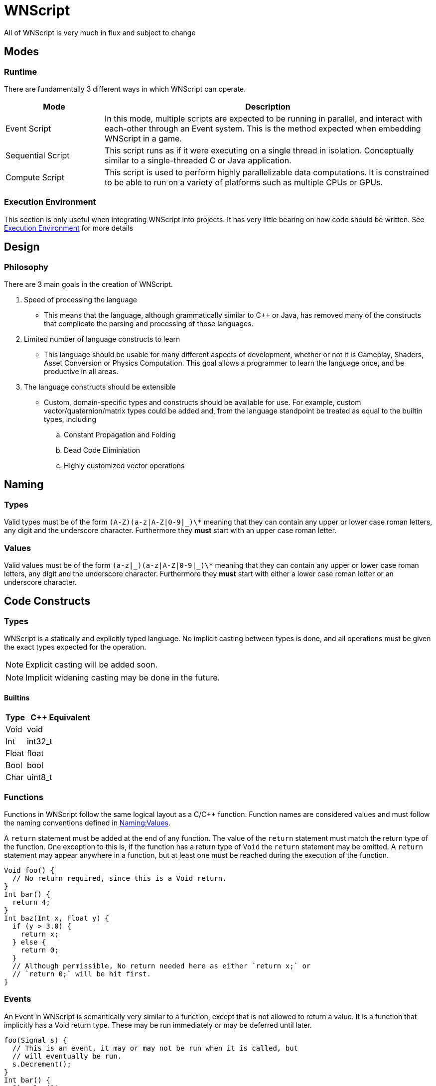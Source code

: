 = WNScript

[big red]#All of WNScript is very much in flux and subject to change#

[[Modes]]
== Modes
[[Modes-Runtime]]
=== Runtime
There are fundamentally 3 different ways in which WNScript can operate.

[cols="^3,^10",options="header"]
|====
|Mode              | Description
|Event Script  |
  In this mode, multiple scripts are expected to be running in parallel, and
interact with each-other through an Event system. This is the method expected
when embedding WNScript in a game.
|Sequential Script |
  This script runs as if it were executing on a single thread in isolation.
Conceptually similar to a single-threaded C or Java application.
|Compute Script    |
  This script is used to perform highly parallelizable data computations. It
is constrained to be able to run on a variety of platforms such as multiple CPUs
or GPUs.
|====

[[Modes-Execution]]
=== Execution Environment
This section is only useful when integrating WNScript into projects. It has
very little bearing on how code should be written.
See link:WNScriptExecution.asciidoc[Execution Environment] for more details

[[Design]]
== Design
[[Design-Philosophy]]
=== Philosophy
There are 3 main goals in the creation of WNScript.

. Speed of processing the language
 - This means that the language, although grammatically similar to C++ or Java,
has removed many of the constructs that complicate the parsing and processing
of those languages.
. Limited number of language constructs to learn
 - This language should be usable for many different aspects of development,
whether or not it is Gameplay, Shaders, Asset Conversion or Physics Computation.
This goal allows a programmer to learn the language once, and be productive
in all areas.
. The language constructs should be extensible
  - Custom, domain-specific types and constructs should be available for use.
For example, custom vector/quaternion/matrix types could be added and, from the
language standpoint be treated as equal to the builtin types, including
   .. Constant Propagation and Folding
   .. Dead Code Eliminiation
   .. Highly customized vector operations

[[Naming]]
== Naming
[[Naming-Types]]
=== Types

Valid types must be of the form `(A-Z)(a-z|A-Z|0-9|_)\*`
meaning that they can contain any upper or lower case roman letters, any digit
and the underscore character. Furthermore they **must** start with an upper
case roman letter.

=== Values
[[Naming-Values]]
Valid values must be of the form `(a-z|\_)(a-z|A-Z|0-9|_)\*`
meaning that they can contain any upper or lower case roman letters, any digit
and the underscore character. Furthermore they **must** start with either a
lower case roman letter or an underscore character.

[[CodeConstructs]]
== Code Constructs
[[CodeConstructs-Types]]
=== Types
WNScript is a statically and explicitly typed language. No implicit casting
between types is done, and all operations must be given the exact types expected
for the operation.

NOTE: Explicit casting will be added soon.

NOTE: Implicit widening casting may be done in the future.

[[CodeConstructs-Types-Builtins]]
==== Builtins
[cols="^3,^10", options="header"]
|===
| Type  | C++ Equivalent
| Void  | void
| Int   | int32_t
| Float | float
| Bool  | bool
| Char  | uint8_t
|===
[[CodeConstructs-Functions]]
=== Functions
Functions in WNScript follow the same logical layout as a C/C++ function.
Function names are considered values and must follow the naming conventions
defined in xref:Naming-Values[Naming:Values].

A `return` statement must be added at the end of any function. The value of the
`return` statement must match the return type of the function. One exception to
this is, if the function has a return type of `Void` the `return` statement
may be omitted. A `return` statement may appear anywhere in a function, but
at least one must be reached during the execution of the function.

[source,c++]
----
Void foo() {
  // No return required, since this is a Void return.
}
Int bar() {
  return 4;
}
Int baz(Int x, Float y) {
  if (y > 3.0) {
    return x;
  } else {
    return 0;
  }
  // Although permissible, No return needed here as either `return x;` or
  // `return 0;` will be hit first.
}
----

[[CodeConstructs-Events]]
=== Events
An Event in WNScript is semantically very similar to a function, except that is
not allowed to return a value. It is a function that implicitly has a Void
return type. These may be run immediately or may be deferred until later.

[source,c++]
----
foo(Signal s) {
  // This is an event, it may or may not be run when it is called, but
  // will eventually be run.
  s.Decrement();
}
Int bar() {
  Signal s(1)
  foo(s);
  s.WaitUntilValue(0);
}
----

[[CodeConstructs-Signals]]
=== Signals
A `Signal` is used to communicate state out of an event. A `Signal` has an
initial value and can be incremented or decremented at will. Any function or
event may call Signal.WaitUntilValue(Int). This function or event will wait
until the signal has been set to the given value. Any signal passed to
anothe function or event must exist for the duration of that function or event.
Put another way, any signal that is derived from another signal must
dissappear before the original.

[[CodeConstructs-ControlFlow]]
=== Control Flow
==== Conditional Statements
Standard `if` statements can be used in WNScript. Any number of `else if`
clauses can optionally be added, and an optional `else` clause can be placed
last. The argument to 'if' and 'else if' statements must be of `Bool` type.
[source,c++]
----
if (a) {
  // Do something.
} else if (b == 3) {
  // Do something else.
} else {
  // Do the last thing.
}
----

[[Memory]]
== Memory
Given the xref:Modes[Mode] that WNScript is running in, a different memory
model may be used for the execution of WNScript.
See link:WNScriptMemory.asciidoc[Memory] for more details

IMPORTANT: **todo(awoloszyn): Describe sequence points, @tags, additional
features as they are added.**